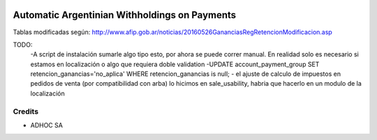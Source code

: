.. |company| replace:: ADHOC SA

.. |icon| image:: https://raw.githubusercontent.com/ingadhoc/maintainer-tools/master/resources/adhoc-icon.png

.. image:: https://img.shields.io/badge/license-AGPL--3-blue.png
   :target: https://www.gnu.org/licenses/agpl
   :alt: License: AGPL-3

==============================================
Automatic Argentinian Withholdings on Payments
==============================================

Tablas modificadas según: http://www.afip.gob.ar/noticias/20160526GananciasRegRetencionModificacion.asp

TODO:
    -A script de instalación sumarle algo tipo esto, por ahora se puede correr manual. En realidad solo es necesario si estamos en localización o algo que requiera doble validation
    -UPDATE account_payment_group SET retencion_ganancias='no_aplica' WHERE retencion_ganancias is null;
    - el ajuste de calculo de impuestos en pedidos de venta (por compatibilidad con arba) lo hicimos en sale_usability, habria que hacerlo en un modulo de la localización

Credits
=======

* |company| |icon|